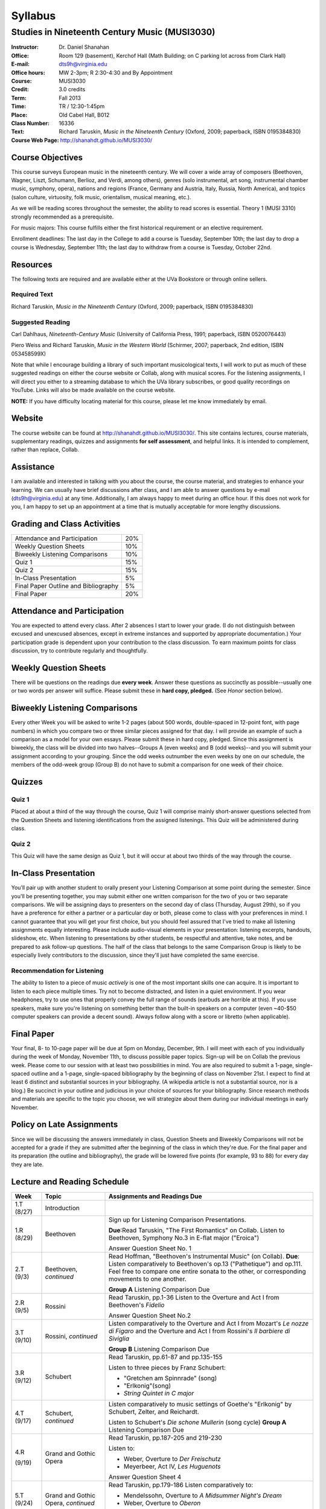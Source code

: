 ========
Syllabus
========
-----------------------------------------------------
Studies in Nineteenth Century Music (MUSI3030)
-----------------------------------------------------

:Instructor: Dr. Daniel Shanahan
:Office: Room 129 (basement), Kerchof Hall (Math Building; on C parking lot across from Clark Hall)
:E-mail: dts9h@virginia.edu
:Office hours: MW 2-3pm; R 2:30-4:30 and By Appointment
:Course: MUSI3030
:Credit: 3.0 credits
:Term: Fall 2013
:Time: TR / 12:30-1:45pm
:Place: Old Cabel Hall, B012
:Class Number: 16336
:Text: Richard Taruskin, *Music in the Nineteenth Century* (Oxford, 2009; paperback, ISBN 0195384830)
:Course Web Page: http://shanahdt.github.io/MUSI3030/


Course Objectives
===================

This course surveys European music in the nineteenth century. 
We will cover a wide array of composers (Beethoven, Wagner, Liszt, 
Schumann, Berlioz, and Verdi, among others), genres (solo instrumental, art song,
instrumental chamber music, symphony, opera), nations and regions (France, 
Germany and Austria, Italy, Russia, North America), and topics (salon culture, virtuosity, 
folk music, orientalism, musical meaning, etc.). 

As we will be reading scores throughout the semester, the ability to 
read scores is essential. Theory 1 (MUSI 3310) strongly recommended as a prerequisite. 

For music majors: This course fulfills either the 
first historical requirement or an elective requirement.


Enrollment deadlines: The last day in the College to add a course is Tuesday, 
September 10th; the last day to drop a course is Wednesday, September 11th; 
the last day to withdraw from a course is Tuesday, October 22nd.


Resources
===========

The following texts are required and are available either at the UVa Bookstore or through online sellers.

Required Text
----------------

Richard Taruskin, *Music in the Nineteenth Century* (Oxford, 2009; paperback, ISBN 0195384830)


Suggested Reading
-------------------

Carl Dahlhaus, *Nineteenth-Century Music* (University of California Press, 1991; paperback, ISBN 0520076443)

Piero Weiss and Richard Taruskin, *Music in the Western World* (Schirmer, 2007; paperback, 2nd edition, ISBN 053458599X)


Note that while I encourage building a library of such important 
musicological texts, I will work 
to put as much of these suggested readings on either the course website or 
Collab, along with musical scores. For the listening assignments, I will 
direct you either to a streaming database to which the UVa library subscribes, 
or good quality recordings on YouTube. Links will also be 
made available on the course website. 

**NOTE:** If you have difficulty locating material for this course, please let me know immediately by email.


Website
==========

The course website can be found at
http://shanahdt.github.io/MUSI3030/. This site contains lectures, 
course materials, supplementary readings, quizzes and 
assignments **for self assessment**, and helpful links. 
It is intended to complement, rather than replace, Collab.


Assistance
============

I am available and interested in talking with you about the course,
the course material, and strategies to enhance your learning. 
We can usually have brief discussions after class, and I am able 
to answer questions by e-mail (dts9h@virginia.edu) at any time. 
Additionally, I am always happy to meet during an office hour. 
If this does not work for you, I am happy to set up an appointment at a time that 
is mutually acceptable for more lengthy discussions. 


Grading and Class Activities
===============================

+---------------------------------------+-----+
| Attendance and Participation		| 20% |			
+---------------------------------------+-----+
| Weekly Question Sheets		| 10% |
+---------------------------------------+-----+
| Biweekly Listening Comparisons        | 10% |
+---------------------------------------+-----+
| Quiz 1				| 15% |
+---------------------------------------+-----+
| Quiz 2				| 15% |
+---------------------------------------+-----+
| In-Class Presentation			| 5%  |
+---------------------------------------+-----+
| Final Paper Outline and Bibliography	| 5%  |
+---------------------------------------+-----+
| Final Paper				| 20% |
+---------------------------------------+-----+

Attendance and Participation
=============================

You are expected to attend every class. After 2 absences 
I start to lower your grade. (I do not distinguish between 
excused and unexcused absences, except in extreme instances 
and supported by appropriate documentation.) Your participation 
grade is dependent upon your contribution to the class discussion. 
To earn maximum points for class discussion, try to contribute regularly and thoughtfully. 

Weekly Question Sheets
========================

There will be questions on the readings due **every week**. 
Answer these questions as succinctly as possible--usually one or 
two words per answer will suffice. Please submit these in **hard copy, pledged.** 
(See *Honor* section below).

Biweekly Listening Comparisons
================================

Every other Week you will be asked to write 1-2 pages 
(about 500 words, double-spaced in 12-point font, with page numbers) 
in which you compare two or three similar pieces assigned for that day. 
I will provide an example of such a comparison as a model for your own essays. 
Please submit these in hard copy, pledged. Since this assignment is biweekly, 
the class will be divided into two halves--Groups A (even weeks) 
and B (odd weeks)--and you will submit your assignment according to your 
grouping. Since the odd weeks outnumber the even weeks by 
one on our schedule, the members of the odd-week group 
(Group B) do not have to submit a comparison for one week of their choice. 

Quizzes
=========

Quiz 1
----------
Placed at about a third of the way through the course, 
Quiz 1 will comprise mainly short-answer questions selected 
from the Question Sheets and listening identifications from the 
assigned listenings. This Quiz will be administered during class.

Quiz 2
----------
This Quiz will have the same design as Quiz 1, but 
it will occur at about two thirds of the way through the course.

In-Class Presentation
====================== 

You’ll pair up with another student to orally present your 
Listening Comparison at some point during the semester. 
Since you'll be presenting together, you may submit either 
one written comparison for the two of you or two separate comparisons. 
We will be assigning days to presenters on the second day of class 
(Thursday, August 29th), so if you have a preference for either 
a partner or a particular day or both, please come to class 
with your preferences in mind. I cannot guarantee that you 
will get your first choice, but you should feel assured that 
I've tried to make all listening assignments equally interesting. 
Please include audio-visual elements in your presentation: listening 
excerpts, handouts, slideshow, etc. When listening to 
presentations by other students, be respectful 
and attentive, take notes, and be prepared to ask 
follow-up questions. The half of the class that belongs 
to the same Comparison Group is likely to be especially lively 
contributors to the discussion, since they'll just have 
completed the same exercise.


Recommendation for Listening 
---------------------------------

The ability to listen to a piece of music *actively* is one of the most 
important skills one can acquire. It is important to listen to each piece multiple times. 
Try not to become distracted, and listen in a quiet environment. 
If you wear headphones, try to use ones that properly convey the full range 
of sounds  (earbuds are horrible at this). If you use speakers, 
make sure you're listening on something better than the built-in speakers 
on a computer (even ~40-$50 computer speakers can provide a decent sound). 
Always follow along with a score or libretto (when applicable). 

Final Paper
============= 

Your final, 8- to 10-page paper will be due at 5pm on Monday, December, 9th. 
I will meet with each of you individually during the week of Monday, November 11th, 
to discuss possible paper topics. Sign-up will be on Collab the previous week. 
Please come to our session with at least two possibilities in mind. You are 
also required to submit a 1-page, single-spaced outline and a 1-page, 
single-spaced bibliography by the beginning of class on November 21st. 
I expect to find at least 6 distinct and substantial sources in your 
bibliography. (A wikipedia article is not a substantial source, nor is a blog.) 
Be succinct in your outline and judicious in your choice of sources 
for your bibliography. Since research methods and materials are specific 
to the topic you choose, we will strategize about them 
during our individual meetings in early November.


Policy on Late Assignments
============================ 

Since we will be discussing the answers immediately in 
class, Question Sheets and Biweekly Comparisons will not 
be accepted for a grade if they are submitted after the 
beginning of the class in which they're due. For the final 
paper and its preparation (the outline and bibliography), 
the grade will be lowered five points (for example, 93 to 88) 
for every day they are late.

Lecture and Reading Schedule
===============================


+-------+-----------------------+-----------------------------------------------------------------------+
|Week   | Topic                 | Assignments and Readings Due                                          |
+=======+=======================+=======================================================================+
|1.T    | Introduction          |                                                                       |
|(8/27) |                       |                                                                       |       
+-------+-----------------------+-----------------------------------------------------------------------+
|1.R    | Beethoven             | Sign up for Listening Comparison Presentations.                       |
|(8/29) |                       |                                                                       |
|       |                       | **Due**:Read Taruskin, "The First Romantics" on Collab.               |
|       |                       | Listen to Beethoven, Symphony No.3 in E-flat major ("Eroica")         |
|       |                       |                                                                       |
|       |                       | Answer Question Sheet No. 1                                           |
+-------+-----------------------+-----------------------------------------------------------------------+
|2.T    | Beethoven,            | Read Hoffman, "Beethoven's Instrumental Music" (on Collab).           |                                    
|(9/3)  | *continued*           | **Due**: Listen comparatively to Beethoven's op.13 ("Pathetique") and |        
|       |                       | op.111. Feel free to compare one entire sonata to the other, or       |
|       |                       | corresponding movements to one another.                               |
|       |                       |                                                                       |
|       |                       | **Group A** Listening Comparison Due                                  |
+-------+-----------------------+-----------------------------------------------------------------------+
|2.R    | Rossini               | Read Taruskin, pp.1-36                                                |
|(9/5)  |                       | Listen to the Overture and Act I from Beethoven's *Fidelio*           |
|       |                       |                                                                       |
|       |                       | Answer Question Sheet No.2                                            |
+-------+-----------------------+-----------------------------------------------------------------------+
|3.T    | Rossini,              | Listen comparatively to the Overture and Act I from Mozart's *Le      |
|(9/10) | *continued*           | nozze di Figaro* and the Overture and Act I from Rossini's *Il        | 
|       |                       | barbiere di Siviglia*                                                 |
|       |                       |                                                                       |        
|       |                       | **Group B** Listening Comparison Due                                  |
+-------+-----------------------+-----------------------------------------------------------------------+
|3.R    | Schubert              | Read Taruskin, pp.61-87 and pp.135-155                                |
|(9/12) |                       |                                                                       |
|       |                       | Listen to three pieces by Franz Schubert:                             |
|       |                       |                                                                       |
|       |                       | - "Gretchen am Spinnrade" (song)                                      |
|       |                       | - "Erlkonig"(song)                                                    |
|       |                       | - *String Quintet in C major*                                         |
|       |                       |                                                                       |        
+-------+-----------------------+-----------------------------------------------------------------------+
|4.T    | Schubert,             | Listen comparatively to music settings of Goethe's "Erlkonig"         |
|(9/17) | *continued*           | by Schubert, Zelter, and Reichardt.                                   |
|       |                       |                                                                       |
|       |                       | Listen to Schubert's *Die schone Mullerin* (song cycle)               |
|       |                       | **Group A** Listening Comparison Due                                  |
+-------+-----------------------+-----------------------------------------------------------------------+
|4.R    | Grand and Gothic      | Read Taruskin, pp.187-205 and 219-230                                 |
|       | Opera                 |                                                                       |
|(9/19) |                       | Listen to:                                                            |
|       |                       |                                                                       |
|       |                       | - Weber, Overture to *Der Freischutz*                                 |
|       |                       | - Meyerbeer, Act IV, *Les Huguenots*                                  |
|       |                       |                                                                       |
|       |                       | Answer Question Sheet 4                                               |
+-------+-----------------------+-----------------------------------------------------------------------+
|5.T    | Grand and Gothic      | Read Taruskin, pp.179-186                                             |              
|(9/24) | Opera, *continued*    | Listen comparatively to:                                              |        
|       |                       |                                                                       |
|       |                       | - Mendelssohn, Overture to *A Midsummer Night's Dream*                |
|       |                       | - Weber, Overture to *Oberon*                                         |
|       |                       |                                                                       |
|       |                       | **Group B** Listening Comparison Due                                  |
+-------+-----------------------+-----------------------------------------------------------------------+
|5.R    | Virtuosity            | Quiz 1                                                                | 
|(9/26) |                       |                                                                       |
+-------+-----------------------+-----------------------------------------------------------------------+
|6.T    | Virtuosity,           | Read Weiss/Taruskin, pp.289-295 and pp.308-313 (on Collab)            |
|(10/1) | *continued*           |                                                                       |
|       |                       | Listen comparatively to three versions of Liszt's study in            |
|       |                       | C minor, first composed in 1826 (from his *Etude en 12* and           |
|       |                       | revised in both 1837 (*12 grandes etudes*) and 1851 (*Etudes          |
|       |                       | d'execution transcendante*                                            |
|       |                       |                                                                       |
|       |                       | Listen to a selection of studies by Paganini (for violin) and Liszt   |
|       |                       | (for piano). Selections are on Collab.                                |
|       |                       |                                                                       |
|       |                       | **Group A** Listening Comparison Due                                  |
+-------+-----------------------+-----------------------------------------------------------------------+
|6.R    | Schumann and Berlioz  | Read Taruskin, 289-341                                                |                     
|(10/3) |                       | Listen to:                                                            |
|       |                       |                                                                       |
|       |                       | - Schumann, *Papillons*                                               |
|       |                       | - Berlioz, *Symphonie fantastique*                                    |
|       |                       |                                                                       |
|       |                       | Answer Question Sheet 5                                               |
+-------+-----------------------+-----------------------------------------------------------------------+
|7.T    | Schumann and Berlioz, | Read Weiss/Taruskin, 296-300 and 303-308 (on Collab)                  |
|(10/8) | *continued*           | Listen to:                                                            |        
|       |                       |                                                                       |        
|       |                       | - Berlioz, *Harold en Italie* and compare the musical devices used    |
|       |                       |   and Lord Byron's text setting (available on Collab).                |
|       |                       |                                                                       |
|       |                       | **Group B** Listening Comparison Due                                  |
+-------+-----------------------+-----------------------------------------------------------------------+
|7.R    | Chopin, Gottschalk,   | Read Taruskin, pp.343-386                                             |      
|(10/10)| and Orientalism       | Listen to:                                                            |        
|       |                       |                                                                       |
|       |                       | - Chopin, *Preludes*                                                  |
|       |                       | - Chopin, *Four Mazurkas* (op.17)                                     |
|       |                       | - Chopin, *Ballade no.1 in G minor*                                   |
|       |                       | - Gottschalk, Bamboula                                                |        
|       |                       |                                                                       |
|       |                       | Answer Question Sheet 6                                               |
+-------+-----------------------+-----------------------------------------------------------------------+
|8.T    | Reading Day           |                                                                       |
|(10/15)|                       |                                                                       |
+-------+-----------------------+-----------------------------------------------------------------------+
|8.R    | Chopin, Gottschalk,   | Read Taruskin, pp.386-410                                             |
|(10/17)| and Orientalism,      | Listen to:                                                            |
|       | *continued*           |                                                                       |
|       |                       | - Borodin, Polovtsian Dances from *Prince Igor*                       |
|       |                       | - Cui, *The Mandarin's Son*                                           |
|       |                       |                                                                       |     
|       |                       | **Group A** Listening Comparison Due                                  |        
+-------+-----------------------+-----------------------------------------------------------------------+
|9.T    | Liszt                 | Read Taruskin, pp.411-428                                             |
|(10/22)|                       | Listen to:                                                            |
|       |                       |                                                                       |
|       |                       | - Liszt, *Les Preludes*                                               |
|       |                       | - Liszt, *A Faust Symphony*                                           |
|       |                       |                                                                       |
|       |                       | Answer Question Sheet 7                                               |        
+-------+-----------------------+-----------------------------------------------------------------------+
|9.R    | Liszt, *continued*    | Read Taruskin, pp.438-442                                             |
|(10/24)|                       | Read Weiss/Taruskin, pp.324-329 (on Collab)                           |        
|       |                       |                                                                       |
|       |                       | Listen comparatively to any two of Liszt's 19 Hungarian Rhapsodies    |                     
|       |                       |                                                                       |
|       |                       | **Group B** Listening Comparison Due                                  |
+-------+-----------------------+-----------------------------------------------------------------------+
|10.T   | Dvorak and Smetana    | Read Taruskin, 443-463                                                |
|(10/29)|                       | Listen to:                                                            |
|       |                       |                                                                       |
|       |                       | - Smetana, *Libuse*, Act 1                                            |
|       |                       | - Dvorak, *Rusalka*, Act 1                                            | 
|       |                       |                                                                       |
|       |                       | Answer Question Sheet 7                                               |        
+-------+-----------------------+-----------------------------------------------------------------------+
|10.R   | Dvorak and Smetana,   | Halloween (Topical Costumes Encouraged)                               |
|(10/31)| *continued*           |                                                                       |
|       |                       | Listen comparatively to:                                              |
|       |                       |                                                                       |
|       |                       | - Smetana, Vltava, from *M\'a Vlast*                                  | 
|       |                       | - Smetana, Blanik, from *M\'a Vlast*                                  |        
|       |                       | - Dvorak, Allegro ma non Troppo, *String Quartet no.12* (American)    |
|       |                       | - Dvorak, Lento, *String Quartet no.12* (American)                    |        
|       |                       |                                                                       |
|       |                       | **Group A** Listening Comparison Due                                  |
+-------+-----------------------+-----------------------------------------------------------------------+
|11.T   | Wagner I              | Read Taruskin, pp.479-520                                             |        
|(11/5) |                       |                                                                       |
|       |                       | Listen to the instrumental preludes to three Wagner Operas:           |
|       |                       |                                                                       |
|       |                       | - *The Flying Dutchman*                                               |
|       |                       | - *Tannhauser*                                                        |
|       |                       | - *Tristan und Isolde*                                                |
|       |                       |                                                                       |
|       |                       | Answer Question Sheet 8                                               |
+-------+-----------------------+-----------------------------------------------------------------------+
|11.R   | Wagner I, *continued* | Read Taruskin, pp.528-562                                             |
|(11/7) |                       |                                                                       |
|       |                       | Listen comparatively to:                                              |
|       |                       |                                                                       |
|       |                       | - Prelude to *Lohengrin*                                              |
|       |                       | - Prelude to *Parsifal*                                               |
|       |                       |                                                                       |
|       |                       | **Group B** Listening Comparison Due                                  | 
+-------+-----------------------+-----------------------------------------------------------------------+
|12.T   | Wagner II             | Quiz 2                                                                |
|(11/12)|                       |                                                                       |
+-------+-----------------------+-----------------------------------------------------------------------+
|12.R   | Wagner II, *continued*| Read Wagner, "The Artwork of the Future" (on Collab)                  |
|(11/14)|                       |                                                                       |
|       |                       | Listen comparatively to two love duets:                               |        
|       |                       |                                                                       |      
|       |                       | - Wagner, "O sink hernieder, Nacht der Liebe," Act II, *Tristan*      |          
|       |                       | - "Gia nella notte densa," from Act I, *Otello*                       |
|       |                       |                                                                       |
|       |                       | **Group A** Listening Comparison Due                                  |
|       |                       | (How does each composer engage both singers and orchestra to represent|
|       |                       | nighttime ecstasy?)                                                   |
+-------+-----------------------+-----------------------------------------------------------------------+
|13.T   | Italian Opera         | Read Taruskin, pp.564-615                                             |
|(11/19)|                       | Listen to/watch *La Traviata*                                         |
|       |                       |                                                                       |
|       |                       | Answer Question Sheet 9                                               | 
+-------+-----------------------+-----------------------------------------------------------------------+
|13.R   | Italian Opera *cont.* | Final Paper Outline and Bibliography Due                              |
|       |                       | Read Taruskin, pp.639-658, pp.658-674                                 |
|       |                       |                                                                       |
|(11/21)|                       | Listen comparatively to two "mad scenes":                             |        
|       |                       |                                                                       |
|       |                       | - "Una macchia e qui tutt'ora", Lady MacBeth in Verdi's *Macbeth*     |
|       |                       | - “Il dolce suono...Spargi d'amaro pianto”, Lucia from Donizetti's    |
|       |                       |    *Lucia di Lammermoor*                                              |
|       |                       |                                                                       |        
|       |                       | **Group B** Listening Comparison Due                                  |
|       |                       | (How does each composer depict psychological unrest in the            |
|       |                       | vocal and instrumental writing?)                                      |
+-------+-----------------------+-----------------------------------------------------------------------+
|14.T   | Brahms                | Read Taruskin, pp.675-702 and pp.716-729                              |
|(11/26)|                       |                                                                       |
|       |                       | Listen to Brahms, *Symphony No.1*                                     |
|       |                       | Answer Question Sheet 10                                              |
|       |                       |                                                                       |
+-------+-----------------------+-----------------------------------------------------------------------+
|14.R   | Brahms, *continued*   | Read Eduard Hanslick, "On the Musically Beautiful" (excerpt)          |
|(11/28)|                       |                                                                       |
|       |                       | Listen comparatively to two Brahms Intermezzi:                        |
|       |                       |                                                                       |
|       |                       | - Op. 118, No.2                                                       | 
|       |                       | - Op. 118, No.6                                                       |           
|       |                       |                                                                       |
|       |                       |                                                                       |
+-------+-----------------------+-----------------------------------------------------------------------+
|15.T   | Final Week            | Final Class and Party                                                 |         
|(12/3) |                       |                                                                       |
|       |                       |                                                                       |
|       |                       | **Your final, 8- to 10-page paper is due on Monday, December 9th.**   |
+-------+-----------------------+-----------------------------------------------------------------------+

Honor
=======
I trust every student in this course to comply with all of the provisions of the UVA honor system. 
I will ask that you pledge and sign all assignments and quizzes.  
Your signature on the these affirms you have not received nor given aid while 
taking your exams, nor accessed any notes, study outlines, old exams, answer keys, 
or books  while taking an exam and that you have not obtained any answers from another 
student's exam.  Your signature on the papers affirms that they represent your original 
work, and that any sources you have quoted, paraphrased, or used extensively in preparing 
the paper have been properly credited in the footnotes or bibliography.


Students with disabilities
=============================

This syllabus is available in alternative formats (PDF, HTML, epub) upon 
request. In addition, if you may need an accommodation based on the 
impact of a disability, you should contact me immediately.  
Students with special needs can contact UVa's Office of Disability 
Support Services (ph: 276-328-0265, email: wew3x@uvawise.edu) with any questions.
I will make every effort to accommodate special needs. 
